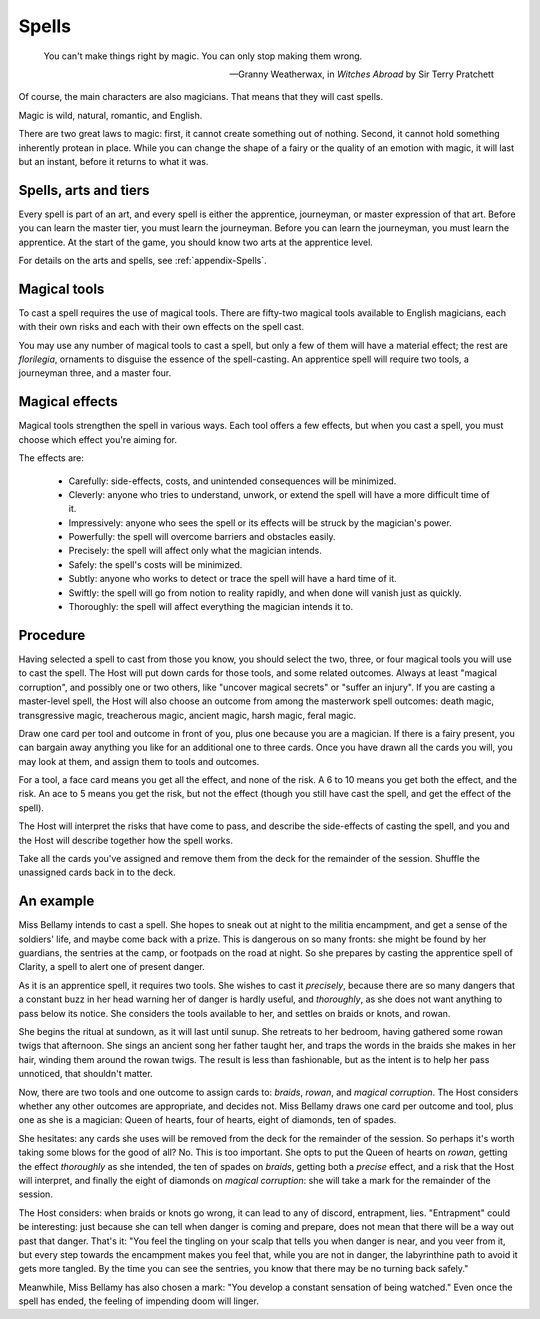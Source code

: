 ======
Spells
======

.. epigraph::
   You can't make things right by magic. You can only stop making them
   wrong.

   -- Granny Weatherwax, in *Witches Abroad* by Sir Terry Pratchett

Of course, the main characters are also magicians. That means that they
will cast spells.

Magic is wild, natural, romantic, and English.

There are two great laws to magic: first, it cannot create something out
of nothing. Second, it cannot hold something inherently protean in
place. While you can change the shape of a fairy or the quality of an
emotion with magic, it will last but an instant, before it returns to
what it was.

Spells, arts and tiers
----------------------

Every spell is part of an art, and every spell is either the apprentice,
journeyman, or master expression of that art. Before you can learn the
master tier, you must learn the journeyman. Before you can learn the
journeyman, you must learn the apprentice. At the start of the game, you
should know two arts at the apprentice level.

For details on the arts and spells, see :ref:`appendix-Spells`.

Magical tools
-------------

To cast a spell requires the use of magical tools. There are fifty-two
magical tools available to English magicians, each with their own risks
and each with their own effects on the spell cast.

You may use any number of magical tools to cast a spell, but only a few
of them will have a material effect; the rest are *florilegia*,
ornaments to disguise the essence of the spell-casting. An apprentice
spell will require two tools, a journeyman three, and a master four.

Magical effects
---------------

Magical tools strengthen the spell in various ways. Each tool offers a
few effects, but when you cast a spell, you must choose which effect
you're aiming for.

The effects are:

 * Carefully: side-effects, costs, and unintended consequences will be
   minimized.
 * Cleverly: anyone who tries to understand, unwork, or extend the spell
   will have a more difficult time of it.
 * Impressively: anyone who sees the spell or its effects will be struck
   by the magician's power.
 * Powerfully: the spell will overcome barriers and obstacles easily.
 * Precisely: the spell will affect only what the magician intends.
 * Safely: the spell's costs will be minimized.
 * Subtly: anyone who works to detect or trace the spell will have a
   hard time of it.
 * Swiftly: the spell will go from notion to reality rapidly, and when
   done will vanish just as quickly.
 * Thoroughly: the spell will affect everything the magician intends it
   to.

Procedure
---------

Having selected a spell to cast from those you know, you should select
the two, three, or four magical tools you will use to cast the spell.
The Host will put down cards for those tools, and some related outcomes.
Always at least "magical corruption", and possibly one or two others,
like "uncover magical secrets" or "suffer an injury". If you are casting
a master-level spell, the Host will also choose an outcome from among
the masterwork spell outcomes: death magic, transgressive magic,
treacherous magic, ancient magic, harsh magic, feral magic.

Draw one card per tool and outcome in front of you, plus one because you
are a magician. If there is a fairy present, you can bargain away
anything you like for an additional one to three cards. Once you have
drawn all the cards you will, you may look at them, and assign them to
tools and outcomes.

For a tool, a face card means you get all the effect, and none of the
risk. A 6 to 10 means you get both the effect, and the risk. An ace to 5
means you get the risk, but not the effect (though you still have cast
the spell, and get the effect of the spell).

The Host will interpret the risks that have come to pass, and describe
the side-effects of casting the spell, and you and the Host will
describe together how the spell works.

Take all the cards you've assigned and remove them from the deck for the
remainder of the session. Shuffle the unassigned cards back in to the
deck.

An example
----------

Miss Bellamy intends to cast a spell. She hopes to sneak out at night to
the militia encampment, and get a sense of the soldiers' life, and maybe
come back with a prize. This is dangerous on so many fronts: she might
be found by her guardians, the sentries at the camp, or footpads on the
road at night. So she prepares by casting the apprentice spell of
Clarity, a spell to alert one of present danger.

As it is an apprentice spell, it requires two tools. She wishes to cast
it *precisely*, because there are so many dangers that a constant buzz
in her head warning her of danger is hardly useful, and *thoroughly*, as
she does not want anything to pass below its notice. She considers the
tools available to her, and settles on braids or knots, and rowan.

She begins the ritual at sundown, as it will last until sunup. She
retreats to her bedroom, having gathered some rowan twigs that
afternoon. She sings an ancient song her father taught her, and traps
the words in the braids she makes in her hair, winding them around the
rowan twigs. The result is less than fashionable, but as the intent is
to help her pass unnoticed, that shouldn't matter.

Now, there are two tools and one outcome to assign cards to: *braids*,
*rowan*, and *magical corruption*. The Host considers whether any other
outcomes are appropriate, and decides not. Miss Bellamy draws one card
per outcome and tool, plus one as she is a magician: Queen of hearts,
four of hearts, eight of diamonds, ten of spades.

She hesitates: any cards she uses will be removed from the deck for the
remainder of the session. So perhaps it's worth taking some blows for
the good of all? No. This is too important. She opts to put the Queen of
hearts on *rowan*, getting the effect *thoroughly* as she intended, the
ten of spades on *braids*, getting both a *precise* effect, and a risk
that the Host will interpret, and finally the eight of diamonds on
*magical corruption*: she will take a mark for the remainder of the
session.

The Host considers: when braids or knots go wrong, it can lead to any of
discord, entrapment, lies. "Entrapment" could be interesting: just
because she can tell when danger is coming and prepare, does not mean
that there will be a way out past that danger. That's it: "You feel the
tingling on your scalp that tells you when danger is near, and you veer
from it, but every step towards the encampment makes you feel that,
while you are not in danger, the labyrinthine path to avoid it gets more
tangled. By the time you can see the sentries, you know that there may
be no turning back safely."

Meanwhile, Miss Bellamy has also chosen a mark: "You develop a constant
sensation of being watched." Even once the spell has ended, the feeling
of impending doom will linger.
